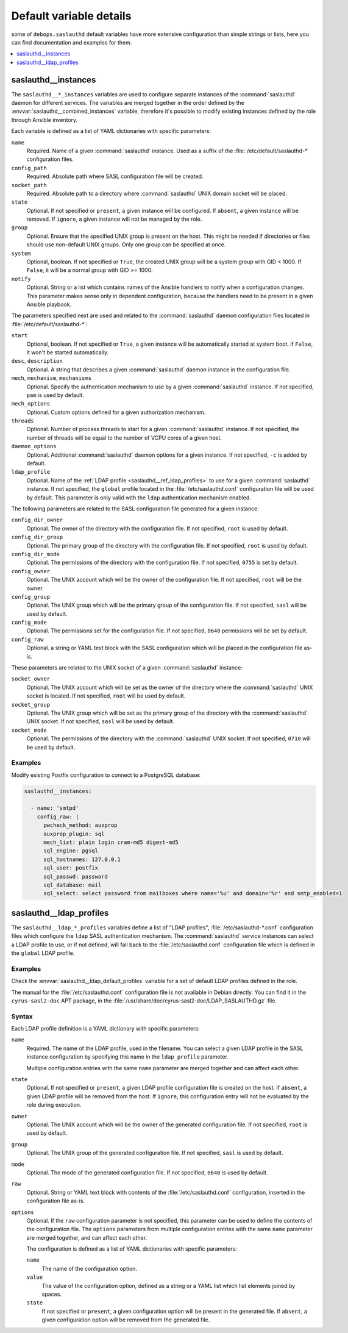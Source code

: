.. _saslauthd__ref_defaults_detailed:

Default variable details
========================

some of ``debops.saslauthd`` default variables have more extensive
configuration than simple strings or lists, here you can find documentation and
examples for them.

.. contents::
   :local:
   :depth: 1


.. _saslauthd__ref_instances:

saslauthd__instances
--------------------

The ``saslauthd__*_instances`` variables are used to configure separate
instances of the :command:`saslauthd` daemon for different services. The
variables are merged together in the order defined by the
:envvar:`saslauthd__combined_instances` variable, therefore it's possible to
modify existing instances defined by the role through Ansible inventory.

Each variable is defined as a list of YAML dictionaries with specific
parameters:

``name``
  Required. Name of a given :command:`saslauthd` instance. Used as a suffix of
  the :file:`/etc/default/saslauthd-*` configuration files.

``config_path``
  Required. Absolute path where SASL configuration file will be created.

``socket_path``
  Required. Absolute path to a directory where :command:`saslauthd` UNIX domain
  socket will be placed.

``state``
  Optional. If not specified or ``present``, a given instance will be
  configured. If ``absent``, a given instance will be removed. If ``ignore``,
  a given instance will not be managed by the role.

``group``
  Optional. Ensure that the specified UNIX group is present on the host. This
  might be needed if directories or files should use non-default UNIX groups.
  Only one group can be specified at once.

``system``
  Optional, boolean. If not specified or ``True``, the created UNIX group will
  be a system group with GID < 1000. If ``False``, it will be a normal group
  with GID >= 1000.

``notify``
  Optional. String or a list which contains names of the Ansible handlers to
  notify when a configuration changes. This parameter makes sense only in
  dependent configuration, because the handlers need to be present in a given
  Ansible playbook.

The parameters specified next are used and related to the :command:`saslauthd`
daemon configuration files located in :file:`/etc/default/saslauthd-*`:

``start``
  Optional, boolean. If not specified or ``True``, a given instance will be
  automatically started at system boot. if ``False``, it won't be started
  automatically.

``desc``, ``description``
  Optional. A string that describes a given :command:`saslauthd` daemon
  instance in the configuration file.

``mech``, ``mechanism``, ``mechanisms``
  Optional. Specify the authentication mechanism to use by a given
  :command:`saslauthd` instance. If not specified, ``pam`` is used by default.

``mech_options``
  Optional. Custom options defined for a given authorization mechanism.

``threads``
  Optional. Number of process threads to start for a given :command:`saslauthd`
  instance. If not specified, the number of threads will be equal to the number
  of VCPU cores of a given host.

``daemon_options``
  Optional. Additional :command:`saslauthd` daemon options for a given
  instance. If not specified, ``-c`` is added by default.

``ldap_profile``
  Optional. Name of the :ref:`LDAP profile <saslauthd__ref_ldap_profiles>` to
  use for a given :command:`saslauthd` instance. If not specified, the
  ``global`` profile located in the :file:`/etc/saslauthd.conf` configuration
  file will be used by default. This parameter is only valid with the ``ldap``
  authentication mechanism enabled.

The following parameters are related to the SASL configuration file generated
for a given instance:

``config_dir_owner``
  Optional. The owner of the directory with the configuration file. If not
  specified, ``root`` is used by default.

``config_dir_group``
  Optional. The primary group of the directory with the configuration file. If
  not specified, ``root`` is used by default.

``config_dir_mode``
  Optional. The permissions of the directory with the configuration file. If
  not specified, ``0755`` is set by default.

``config_owner``
  Optional. The UNIX account which will be the owner of the configuration file.
  If not specified, ``root`` will be the owner.

``config_group``
  Optional. The UNIX group which will be the primary group of the configuration
  file. If not specified, ``sasl`` will be used by default.

``config_mode``
  Optional. The permissions set for the configuration file. If not specified,
  ``0640`` permissions will be set by default.

``config_raw``
  Optional. a string or YAML text block with the SASL configuration which will
  be placed in the configuration file as-is.

These parameters are related to the UNIX socket of a given :command:`saslauthd`
instance:

``socket_owner``
  Optional. The UNIX account which will be set as the owner of the directory
  where the :command:`saslauthd` UNIX socket is located. If not specified,
  ``root`` will be used by default.

``socket_group``
  Optional. The UNIX group which will be set as the primary group of the
  directory with the :command:`saslauthd` UNIX socket. If not specified,
  ``sasl`` will be used by default.

``socket_mode``
  Optional. The permissions of the directory with the :command:`saslauthd` UNIX
  socket. If not specified, ``0710`` will be used by default.

Examples
~~~~~~~~

Modify existing Postfix configuration to connect to a PostgreSQL database:

.. code-block:: yaml

   saslauthd__instances:

     - name: 'smtpd'
       config_raw: |
         pwcheck_method: auxprop
         auxprop_plugin: sql
         mech_list: plain login cram-md5 digest-md5
         sql_engine: pgsql
         sql_hostnames: 127.0.0.1
         sql_user: postfix
         sql_passwd: password
         sql_database: mail
         sql_select: select password from mailboxes where name='%u' and domain='%r' and smtp_enabled=1

.. _saslauthd__ref_ldap_profiles:

saslauthd__ldap_profiles
------------------------

The ``saslauthd__ldap_*_profiles`` variables define a list of "LDAP profiles",
:file:`/etc/saslauthd-*.conf` configuration files which configure the ``ldap``
SASL authentication mechanism. The :command:`saslauthd` service instances can
select a LDAP profile to use, or if not defined, will fall back to the
:file:`/etc/saslauthd.conf` configuration file which is defined in the
``global`` LDAP profile.

Examples
~~~~~~~~

Check the :envvar:`saslauthd__ldap_default_profiles` variable for a set of
default LDAP profiles defined in the role.

The manual for the :file:`/etc/saslauthd.conf` configuration file is not
available in Debian directly. You can find it in the ``cyrus-sasl2-doc`` APT
package, in the :file:`/usr/share/doc/cyrus-sasl2-doc/LDAP_SASLAUTHD.gz` file.

Syntax
~~~~~~

Each LDAP profile definition is a YAML dictionary with specific parameters:

``name``
  Required. The name of the LDAP profile, used in the filename. You can select
  a given LDAP profile in the SASL instance configuration by specifying this
  name in the ``ldap_profile`` parameter.

  Multiple configuration entries with the same ``name`` parameter are merged
  together and can affect each other.

``state``
  Optional. If not specified or ``present``, a given LDAP profile configuration
  file is created on the host. If ``absent``, a given LDAP profile will be
  removed from the host. If ``ignore``, this configuration entry will not be
  evaluated by the role during execution.

``owner``
  Optional. The UNIX account which will be the owner of the generated
  configuration file. If not specified, ``root`` is used by default.

``group``
  Optional. The UNIX group of the generated configuration file. If not
  specified, ``sasl`` is used by default.

``mode``
  Optional. The mode of the generated configuration file. If not specified,
  ``0640`` is used by default.

``raw``
  Optional. String or YAML text block with contents of the
  :file:`/etc/saslauthd.conf` configuration, inserted in the configuration file
  as-is.

``options``
  Optional. If the ``raw`` configuration parameter is not specified, this
  parameter can be used to define the contents of the configuration file.
  The ``options`` parameters from multiple configuration entries with the same
  ``name`` parameter are merged together, and can affect each other.

  The configuration is defined as a list of YAML dictionaries with specific
  parameters:

  ``name``
    The name of the configuration option.

  ``value``
    The value of the configuration option, defined as a string or a YAML list
    which list elements joined by spaces.

  ``state``
    If not specified or ``present``, a given configuration option will be
    present in the generated file. If ``absent``, a given configuration option
    will be removed from the generated file.
